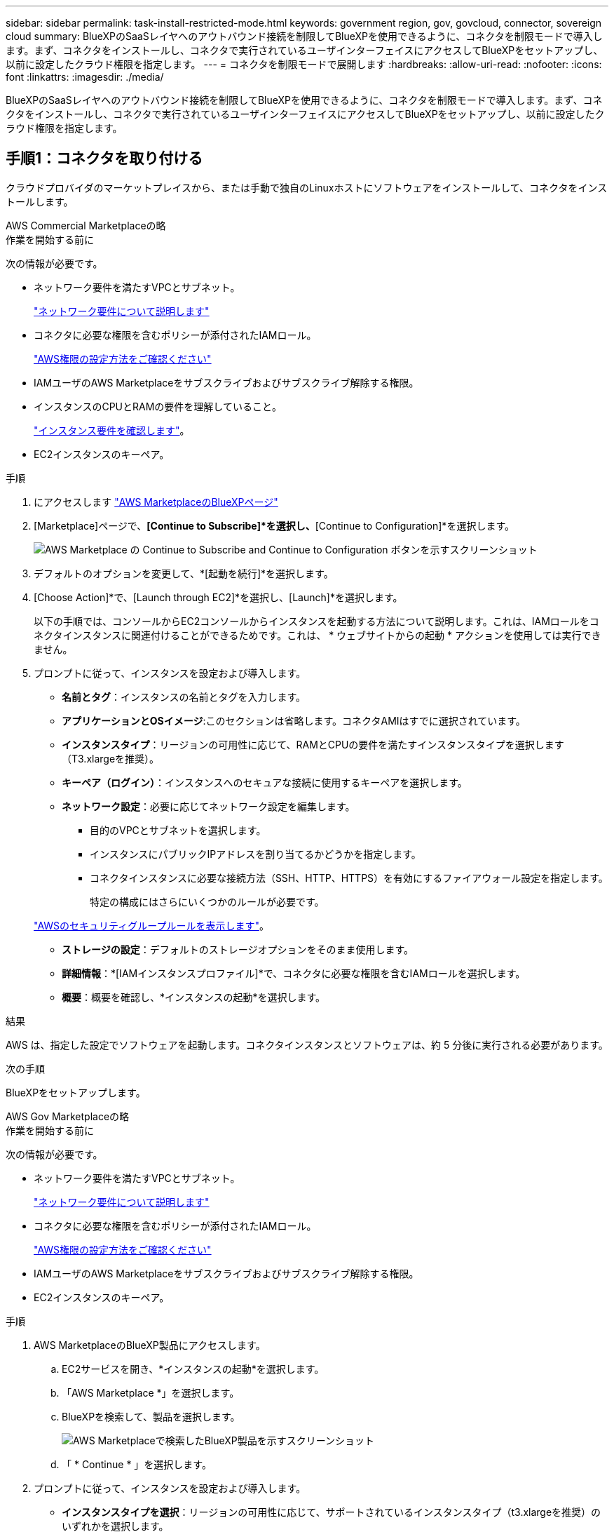 ---
sidebar: sidebar 
permalink: task-install-restricted-mode.html 
keywords: government region, gov, govcloud, connector, sovereign cloud 
summary: BlueXPのSaaSレイヤへのアウトバウンド接続を制限してBlueXPを使用できるように、コネクタを制限モードで導入します。まず、コネクタをインストールし、コネクタで実行されているユーザインターフェイスにアクセスしてBlueXPをセットアップし、以前に設定したクラウド権限を指定します。 
---
= コネクタを制限モードで展開します
:hardbreaks:
:allow-uri-read: 
:nofooter: 
:icons: font
:linkattrs: 
:imagesdir: ./media/


[role="lead"]
BlueXPのSaaSレイヤへのアウトバウンド接続を制限してBlueXPを使用できるように、コネクタを制限モードで導入します。まず、コネクタをインストールし、コネクタで実行されているユーザインターフェイスにアクセスしてBlueXPをセットアップし、以前に設定したクラウド権限を指定します。



== 手順1：コネクタを取り付ける

クラウドプロバイダのマーケットプレイスから、または手動で独自のLinuxホストにソフトウェアをインストールして、コネクタをインストールします。

[role="tabbed-block"]
====
.AWS Commercial Marketplaceの略
--
.作業を開始する前に
次の情報が必要です。

* ネットワーク要件を満たすVPCとサブネット。
+
link:task-prepare-restricted-mode.html["ネットワーク要件について説明します"]

* コネクタに必要な権限を含むポリシーが添付されたIAMロール。
+
link:task-prepare-restricted-mode.html#step-5-prepare-cloud-permissions["AWS権限の設定方法をご確認ください"]

* IAMユーザのAWS Marketplaceをサブスクライブおよびサブスクライブ解除する権限。
* インスタンスのCPUとRAMの要件を理解していること。
+
link:task-prepare-restricted-mode.html#step-3-review-host-requirements["インスタンス要件を確認します"]。

* EC2インスタンスのキーペア。


.手順
. にアクセスします https://aws.amazon.com/marketplace/pp/B018REK8QG["AWS MarketplaceのBlueXPページ"^]
. [Marketplace]ページで、*[Continue to Subscribe]*を選択し、*[Continue to Configuration]*を選択します。
+
image:screenshot-subscribe-aws.png["AWS Marketplace の Continue to Subscribe and Continue to Configuration ボタンを示すスクリーンショット"]

. デフォルトのオプションを変更して、*[起動を続行]*を選択します。
. [Choose Action]*で、[Launch through EC2]*を選択し、[Launch]*を選択します。
+
以下の手順では、コンソールからEC2コンソールからインスタンスを起動する方法について説明します。これは、IAMロールをコネクタインスタンスに関連付けることができるためです。これは、 * ウェブサイトからの起動 * アクションを使用しては実行できません。

. プロンプトに従って、インスタンスを設定および導入します。
+
** *名前とタグ*：インスタンスの名前とタグを入力します。
** *アプリケーションとOSイメージ*:このセクションは省略します。コネクタAMIはすでに選択されています。
** *インスタンスタイプ*：リージョンの可用性に応じて、RAMとCPUの要件を満たすインスタンスタイプを選択します（T3.xlargeを推奨）。
** *キーペア（ログイン）*：インスタンスへのセキュアな接続に使用するキーペアを選択します。
** *ネットワーク設定*：必要に応じてネットワーク設定を編集します。
+
*** 目的のVPCとサブネットを選択します。
*** インスタンスにパブリックIPアドレスを割り当てるかどうかを指定します。
*** コネクタインスタンスに必要な接続方法（SSH、HTTP、HTTPS）を有効にするファイアウォール設定を指定します。
+
特定の構成にはさらにいくつかのルールが必要です。

+
link:reference-ports-aws.html["AWSのセキュリティグループルールを表示します"]。



** *ストレージの設定*：デフォルトのストレージオプションをそのまま使用します。
** *詳細情報*：*[IAMインスタンスプロファイル]*で、コネクタに必要な権限を含むIAMロールを選択します。
** *概要*：概要を確認し、*インスタンスの起動*を選択します。




.結果
AWS は、指定した設定でソフトウェアを起動します。コネクタインスタンスとソフトウェアは、約 5 分後に実行される必要があります。

.次の手順
BlueXPをセットアップします。

--
.AWS Gov Marketplaceの略
--
.作業を開始する前に
次の情報が必要です。

* ネットワーク要件を満たすVPCとサブネット。
+
link:task-prepare-restricted-mode.html["ネットワーク要件について説明します"]

* コネクタに必要な権限を含むポリシーが添付されたIAMロール。
+
link:task-prepare-restricted-mode.html#step-5-prepare-cloud-permissions["AWS権限の設定方法をご確認ください"]

* IAMユーザのAWS Marketplaceをサブスクライブおよびサブスクライブ解除する権限。
* EC2インスタンスのキーペア。


.手順
. AWS MarketplaceのBlueXP製品にアクセスします。
+
.. EC2サービスを開き、*インスタンスの起動*を選択します。
.. 「AWS Marketplace *」を選択します。
.. BlueXPを検索して、製品を選択します。
+
image:screenshot-gov-cloud-mktp.png["AWS Marketplaceで検索したBlueXP製品を示すスクリーンショット"]

.. 「 * Continue * 」を選択します。


. プロンプトに従って、インスタンスを設定および導入します。
+
** *インスタンスタイプを選択*：リージョンの可用性に応じて、サポートされているインスタンスタイプ（t3.xlargeを推奨）のいずれかを選択します。
+
link:task-prepare-restricted-mode.html["インスタンスの要件を確認します"]。

** * Configure Instance Details*：VPCとサブネットを選択し、手順1で作成したIAMロールを選択して、終了保護を有効にし（推奨）、要件を満たす他の設定オプションを選択します。
+
image:screenshot_aws_iam_role.gif["AWS の Configure Instance ページのフィールドを示すスクリーンショット。手順 1 で作成する必要のある IAM ロールが選択されている。"]

** * Add Storage* ：デフォルトのストレージ・オプションをそのまま使用します。
** * Add Tags* ：必要に応じて、インスタンスのタグを入力します。
** * セキュリティグループの設定 * ：コネクタインスタンスに必要な接続方法（ SSH 、 HTTP 、 HTTPS ）を指定します。
** *確認*：選択内容を確認し、*起動*を選択します。




.結果
AWS は、指定した設定でソフトウェアを起動します。コネクタインスタンスとソフトウェアは、約 5 分後に実行される必要があります。

.次の手順
BlueXPをセットアップします。

--
.Azure Marketplace で入手できます
--
.作業を開始する前に
次の情報が必要です。

* ネットワーク要件を満たすVNetとサブネット。
+
link:task-prepare-restricted-mode.html["ネットワーク要件について説明します"]

* コネクタに必要な権限を含むAzureのカスタムロール。
+
link:task-prepare-restricted-mode.html#step-5-prepare-cloud-permissions["Azure権限の設定方法については、こちらをご覧ください"]



.手順
. Azure MarketplaceのNetApp Connector VMのページに移動します。
+
** https://azuremarketplace.microsoft.com/en-us/marketplace/apps/netapp.netapp-oncommand-cloud-manager["Azure Marketplaceの一般企業向けページ"^]
** https://portal.azure.us/#create/netapp.netapp-oncommand-cloud-manageroccm-byol["Azure GovernmentリージョンのAzure Marketplaceのページ"^]


. [今すぐ入手]*を選択し、*[続行]*を選択します。
. Azureポータルで、*[作成]*を選択し、手順に従って仮想マシンを設定します。
+
VM を設定する際には、次の点に注意してください。

+
** * VMサイズ*：CPUとRAMの要件を満たすVMサイズを選択します。DS3 v2 を推奨します。
** *ディスク*：コネクタはHDDまたはSSDディスクで最適なパフォーマンスを発揮します。
** *パブリックIP *：コネクタVMでパブリックIPアドレスを使用する場合、BlueXPでこのパブリックIPアドレスが確実に使用されるように、そのIPアドレスでBasic SKUを使用する必要があります。
+
image:screenshot-azure-sku.png["Azureで新しいIPアドレスを作成するスクリーンショット。[SKU]フィールドで[Basic]を選択できます。"]

+
Standard SKUのIPアドレスを代わりに使用する場合、BlueXPでは、パブリックIPではなくコネクタの_private_IPアドレスが使用されます。BlueXPコンソールへのアクセスに使用しているマシンがそのプライベートIPアドレスにアクセスできない場合、BlueXPコンソールからの操作が失敗します。

+
https://learn.microsoft.com/en-us/azure/virtual-network/ip-services/public-ip-addresses#sku["Azureのドキュメント：パブリックIP SKU"^]

** *ネットワークセキュリティグループ*：コネクタには、SSH、HTTP、およびHTTPSを使用したインバウンド接続が必要です。
+
link:reference-ports-azure.html["Azureのセキュリティグループルールを表示します"]。

** * ID *：* Management *で* Enable system assigned managed identity *を選択します。
+
管理対象の ID を使用すると、 Connector 仮想マシンはクレデンシャルを指定せずに自身を Azure Active Directory に識別できるため、この設定は重要です。 https://docs.microsoft.com/en-us/azure/active-directory/managed-identities-azure-resources/overview["Azure リソース用の管理対象 ID の詳細については、こちらをご覧ください"^]。



. [確認と作成]ページで、選択内容を確認し、*[作成]*を選択して導入を開始します。


.結果
指定した設定で仮想マシンが展開されます。仮想マシンと Connector ソフトウェアが起動するまでの所要時間は約 5 分です。

.次の手順
BlueXPをセットアップします。

--
.手動インストール
--
.作業を開始する前に
次の情報が必要です。

* コネクタをインストールするためのroot権限。
* コネクタからのインターネットアクセスにプロキシが必要な場合は、プロキシサーバに関する詳細。
+
インストール後にプロキシサーバを設定することもできますが、その場合はコネクタを再起動する必要があります。

* プロキシサーバがHTTPSを使用している場合、またはプロキシが代行受信プロキシの場合は、CA署名証明書。


.このタスクについて
NetApp Support Siteで入手できるインストーラは、それよりも古いバージョンの場合があります。インストール後、新しいバージョンが利用可能になると、コネクタは自動的に更新されます。

.手順
. Docker が有効で実行されていることを確認します。
+
[source, cli]
----
sudo systemctl enable docker && sudo systemctl start docker
----
. ホストに_http_proxy_or_https_proxy_system変数が設定されている場合は、削除します。
+
[source, cli]
----
unset http_proxy
unset https_proxy
----
+
これらのシステム変数を削除しないと、インストールは失敗します。

. からConnectorソフトウェアをダウンロードします https://mysupport.netapp.com/site/products/all/details/cloud-manager/downloads-tab["NetApp Support Site"^]をクリックし、 Linux ホストにコピーします。
+
ネットワークまたはクラウドで使用するための「オンライン」コネクタインストーラをダウンロードする必要があります。コネクタには別の「オフライン」インストーラが用意されていますが、プライベートモード展開でのみサポートされています。

. スクリプトを実行する権限を割り当てます。
+
[source, cli]
----
chmod +x OnCommandCloudManager-<version>
----
+
<version> は、ダウンロードしたコネクタのバージョンです。

. インストールスクリプトを実行します。
+
[source, cli]
----
 ./OnCommandCloudManager-<version> --proxy <HTTP or HTTPS proxy server> --cacert <path and file name of a CA-signed certificate>
----
+
--proxyパラメータと--cacert.pemパラメータはオプションです。プロキシサーバがある場合は、次のようにパラメータを入力する必要があります。プロキシに関する情報の入力を求めるプロンプトは表示されません。

+
次に、両方のオプションパラメータを使用したコマンドの例を示します。

+
[source, cli]
----
 ./OnCommandCloudManager-V3.9.26 --proxy https://user:password@10.0.0.30:8080/ --cacert /tmp/cacert/certificate.cer
----
+
--proxyは、次のいずれかの形式を使用してHTTPまたはHTTPSプロキシサーバを使用するようにコネクタを設定します。

+
** \http://address:port
** \http://username:password@address:port
** \https://address:port
** \https://username:password@address:port
+
ユーザはローカルユーザである必要があります。ドメインユーザはサポートされません。



+
--cacertsは、コネクタとプロキシサーバ間のHTTPSアクセスに使用するCA署名証明書を指定しています。このパラメータは、HTTPSプロキシサーバを指定する場合、または代行受信プロキシを指定する場合にのみ必要です。



.結果
これでコネクタがインストールされました。プロキシサーバを指定した場合は、インストールの終了時にConnectorサービス（occm）が2回再起動されます。

.次の手順
BlueXPをセットアップします。

--
====


== ステップ2：BlueXPをセットアップする

BlueXPコンソールに初めてアクセスすると、コネクタを関連付けるアカウントを選択するように求められ、制限モードを有効にする必要があります。


NOTE: すでにアカウントを持っていて、別のアカウントを作成する場合は、Tenancy APIを使用する必要があります。 link:task-create-account.html["BlueXPアカウントを追加で作成する方法をご紹介します"]。

.手順
. コネクタインスタンスに接続されているホストから Web ブラウザを開き、次の URL を入力します。
+
https://_ipaddress_[]

. BlueXPに登録またはログインします。
. ログインしたら、BlueXPをセットアップします。
+
.. コネクタの名前を入力します。
.. 新しいBlueXPアカウントの名前を入力するか、既存のアカウントを選択します。
+
ログインがすでにBlueXPアカウントに関連付けられている場合は、既存のアカウントを選択できます。

.. [セキュリティ保護された環境で実行していますか？]*を選択します
.. *このアカウントで制限モードを有効にする*を選択します。
+
BlueXPでアカウントが作成されると、この設定を変更することはできません。制限モードは後で有効にすることも、後で無効にすることもできません。

+
コネクタを政府地域に配置した場合、このチェックボックスはすでに有効になっており、変更することはできません。これは、制限モードが政府地域でサポートされている唯一のモードであるためです。

+
image:screenshot-restricted-mode.png["コネクタ名とアカウント名を入力する必要があるようこそページを示すスクリーンショット。このアカウントで制限モードを有効にすることができます。"]

.. [* Let's start]*を選択します。




.結果
これで、コネクタのインストールとBlueXPアカウントでのセットアップが完了しました。すべてのユーザがコネクタインスタンスのIPアドレスを使用してBlueXPにアクセスする必要があります。

.次の手順
以前に設定した権限をBlueXPに付与します。



== ステップ3：BlueXPへの権限を付与する

Azure Marketplaceからコネクタを導入した場合やコネクタソフトウェアを手動でインストールした場合は、BlueXPサービスを使用できるように、以前に設定した権限を指定する必要があります。

AWS Marketplaceからコネクタをデプロイした場合、デプロイ時に必要なIAMロールを選択したため、これらの手順は適用されません。

link:task-prepare-restricted-mode.html#step-5-prepare-cloud-permissions["クラウドへのアクセス許可を準備する方法をご確認ください"]。

[role="tabbed-block"]
====
.AWS IAMロール
--
以前に作成したIAMロールを、コネクタをインストールしたEC2インスタンスにアタッチします。

これらの手順は、コネクタをAWSに手動でインストールした場合にのみ該当します。AWS Marketplace環境の場合は、コネクタインスタンスに必要な権限を含むIAMロールがすでに関連付けられています。

.手順
. Amazon EC2コンソールに移動します。
. [インスタンス]*を選択します。
. コネクターインスタンスを選択します。
. [アクション]>[セキュリティ]>[IAMロールの変更]*を選択します。
. IAMロールを選択し、*[IAMロールの更新]*を選択します。


.結果
BlueXPに、AWSでユーザに代わって操作を実行するために必要な権限が付与されました。

--
.AWSアクセスキー
--
必要な権限を持つIAMユーザのAWSアクセスキーをBlueXPに渡します。

.手順
. BlueXPコンソールの右上で、[設定]アイコンを選択し、*[クレデンシャル]*を選択します。
+
image:screenshot_settings_icon.gif["BlueXPコンソールの右上にある設定アイコンを示すスクリーンショット。"]

. [クレデンシャルの追加]*を選択し、ウィザードの手順に従います。
+
.. * 資格情報の場所 * ：「 * Amazon Web Services > Connector * 」を選択します。
.. *クレデンシャルを定義*：AWSアクセスキーとシークレットキーを入力します。
.. * Marketplace サブスクリプション *: 今すぐ登録するか、既存のサブスクリプションを選択して、 Marketplace サブスクリプションをこれらの資格情報に関連付けます。
.. *確認*：新しいクレデンシャルの詳細を確認し、*[追加]*を選択します。




.結果
BlueXPに、AWSでユーザに代わって操作を実行するために必要な権限が付与されました。

--
.Azureロール
--
Azureポータルに移動し、1つ以上のサブスクリプションのコネクタ仮想マシンにAzureカスタムロールを割り当てます。

.手順
. Azure Portalで、* Subscriptions *サービスを開き、サブスクリプションを選択します。
. [アクセス制御（IAM）]*>*[追加]*>*[ロール割り当ての追加]*を選択します。
. [ロール]タブで、*[BlueXP Operator]*ロールを選択し、*[次へ]*を選択します。
+

NOTE: BlueXP Operatorは'BlueXPポリシーで指定されているデフォルト名ですロールに別の名前を選択した場合は、代わりにその名前を選択します。

. [* Members* （メンバー * ） ] タブで、次の手順を実行します。
+
.. * 管理対象 ID * へのアクセス権を割り当てます。
.. *メンバーの選択*を選択し、コネクター仮想マシンが作成されたサブスクリプションを選択して*仮想マシン*を選択し、コネクター仮想マシンを選択します。
.. [選択]*を選択します。
.. 「 * 次へ * 」を選択します。
.. [Review + Assign]*を選択します。
.. 追加のAzureサブスクリプションでリソースを管理する場合は、そのサブスクリプションに切り替えてから、上記の手順を繰り返します。




.結果
BlueXPに、Azureで処理を実行するために必要な権限が付与されました。

--
.Azureサービスプリンシパル
--
以前にセットアップしたAzureサービスプリンシパルのクレデンシャルをBlueXPに指定します。

.手順
. BlueXPコンソールの右上で、[設定]アイコンを選択し、*[クレデンシャル]*を選択します。
+
image:screenshot_settings_icon.gif["BlueXPコンソールの右上にある設定アイコンを示すスクリーンショット。"]

. [クレデンシャルの追加]*を選択し、ウィザードの手順に従います。
+
.. * 資格情報の場所 * ： Microsoft Azure > Connector * を選択します。
.. * クレデンシャルの定義 * ：必要な権限を付与する Azure Active Directory サービスプリンシパルに関する情報を入力します。
+
*** アプリケーション（クライアント）ID
*** ディレクトリ（テナント）ID
*** クライアントシークレット


.. * Marketplace サブスクリプション *: 今すぐ登録するか、既存のサブスクリプションを選択して、 Marketplace サブスクリプションをこれらの資格情報に関連付けます。
.. *確認*：新しいクレデンシャルの詳細を確認し、*[追加]*を選択します。




.結果
BlueXPに、Azureで処理を実行するために必要な権限が付与されました。

--
.Google Cloudサービスアカウント
--
サービスアカウントをコネクタVMに関連付けます。

.手順
. Google Cloudポータルに移動し、コネクタVMインスタンスにサービスアカウントを割り当てます。
+
https://cloud.google.com/compute/docs/access/create-enable-service-accounts-for-instances#changeserviceaccountandscopes["Google Cloudドキュメント：インスタンスのサービスアカウントとアクセス範囲の変更"^]

. 他のプロジェクトのリソースを管理する場合は、BlueXPロールを持つサービスアカウントをそのプロジェクトに追加してアクセスを許可します。プロジェクトごとにこの手順を繰り返す必要があります。


.結果
BlueXPに、Google Cloudでユーザに代わって操作を実行するために必要な権限が付与されました。

--
====
